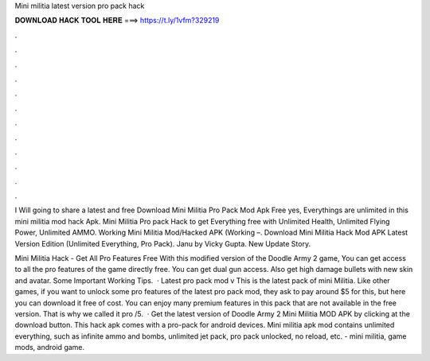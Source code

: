 Mini militia latest version pro pack hack



𝐃𝐎𝐖𝐍𝐋𝐎𝐀𝐃 𝐇𝐀𝐂𝐊 𝐓𝐎𝐎𝐋 𝐇𝐄𝐑𝐄 ===> https://t.ly/1vfm?329219



.



.



.



.



.



.



.



.



.



.



.



.

I Will going to share a latest and free Download Mini Militia Pro Pack Mod Apk Free yes, Everythings are unlimited in this mini militia mod hack Apk. Mini Militia Pro pack Hack to get Everything free with Unlimited Health, Unlimited Flying Power, Unlimited AMMO. Working Mini Militia Mod/Hacked APK (Working –. Download Mini Militia Hack Mod APK Latest Version Edition (Unlimited Everything, Pro Pack). Janu by Vicky Gupta. New Update Story.

Mini Militia Hack - Get All Pro Features Free With this modified version of the Doodle Army 2 game, You can get access to all the pro features of the game directly free. You can get dual gun access. Also get high damage bullets with new skin and avatar. Some Important Working Tips.  · Latest pro pack mod v This is the latest pack of mini Militia. Like other games, if you want to unlock some pro features of the latest pro pack mod, they ask to pay around $5 for this, but here you can download it free of cost. You can enjoy many premium features in this pack that are not available in the free version. That is why we called it pro /5.  · Get the latest version of Doodle Army 2 Mini Militia MOD APK by clicking at the download button. This hack apk comes with a pro-pack for android devices. Mini militia apk mod contains unlimited everything, such as infinite ammo and bombs, unlimited jet pack, pro pack unlocked, no reload, etc. - mini militia, game mods, android game.
